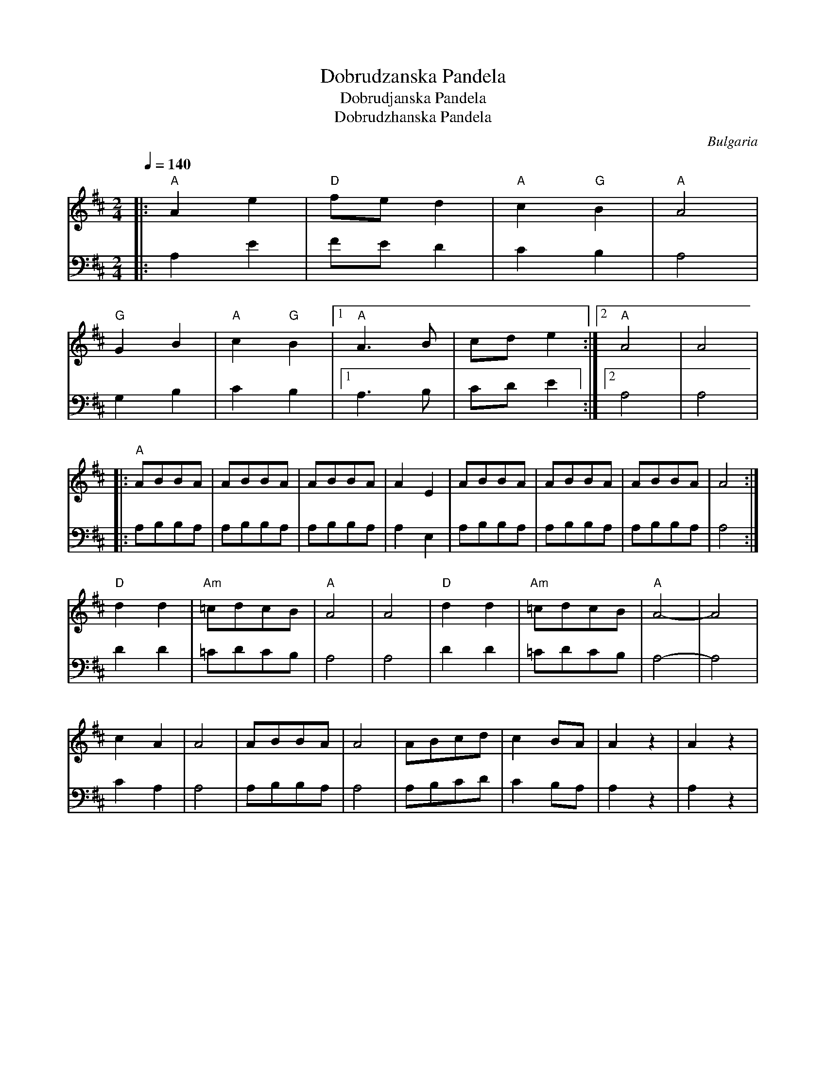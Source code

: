 X: 142
T:Dobrudzanska Pandela
T:Dobrudjanska Pandela
T:Dobrudzhanska Pandela
O:Bulgaria
S:Learned and collected in Bulgaria by Jaap Leegwater (JL1985.01)
L:1/8
M:2/4
Q:1/4=140
K:D
V:1
%%MIDI program 21
%%MIDI beat 95 85 75 4
%%MIDI bassprog 24
%%MIDI bassvol 50
%%MIDI chordprog 70
%%MIDI chordvol 50
|:"A"A2 e2     |"D"fe d2       | "A"c2 "G"B2    | "A"A4   |
  "G"G2 B2     |"A"c2 "G"B2    |[1"A"A3 B       |cd e2    :|\
  [2"A"A4      | A4            |
|:"A"ABBA      |ABBA           |ABBA            |A2 E2    |\
  ABBA         |ABBA           |ABBA            |A4       :|
  "D"d2 d2     |"Am"=cdcB      |"A"A4           |A4       |\
  "D"d2 d2     |"Am"=cdcB      |"A"A4-          |A4       |
  c2 A2        | A4            | ABBA           | A4      |\
  ABcd         | c2 BA         | A2 z2          |A2 z2    |
V:2
%%MIDI program 21
|:A,2 E2       |FE D2          | C2 B,2         | A,4     |
  G,2 B,2      |C2 B,2         |[1A,3 B,        |CD E2    :|\
  [2A,4        | A,4           |
|:A,B,B,A,     |A,B,B,A,       |A,B,B,A,        |A,2 E,2  |\
  A,B,B,A,     |A,B,B,A,       |A,B,B,A,        |A,4      :|
  D2 D2        |=CDCB,         |A,4             |A,4      |\
  D2 D2        |=CDCB,         |A,4-            |A,4      |
  C2 A,2       | A,4           | A,B,B,A,       | A,4     |\
  A,B,CD       | C2 B,A,       | A,2 z2         |A,2 z2   |
